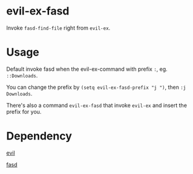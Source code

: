 
* evil-ex-fasd
Invoke ~fasd-find-file~ right from ~evil-ex~.

* Usage
Default invoke fasd when the evil-ex-command with prefix ~:~, eg. ~::Downloads~.

You can change the prefix by ~(setq evil-ex-fasd-prefix "j ")~, then ~:j Downloads~.

There's also a command ~evil-ex-fasd~ that invoke ~evil-ex~ and insert the prefix for you.

* Dependency
[[http://melpa.org/#/evil][evil]]

[[http://melpa.org/#/fasd][fasd]]